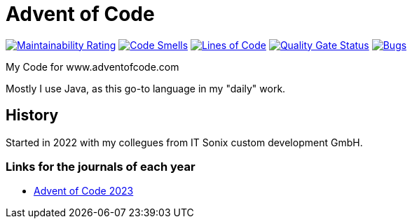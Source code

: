 = Advent of Code

:url-repo: https://github.com/ronnypolley/adventofcode/blob/main

image:https://sonarcloud.io/api/project_badges/measure?project=ronnypolley_adventofcode&metric=sqale_rating[Maintainability Rating, link="https://sonarcloud.io/project/overview?id=ronnypolley_adventofcode"]
image:https://sonarcloud.io/api/project_badges/measure?project=ronnypolley_adventofcode&metric=code_smells[Code Smells, link="https://sonarcloud.io/project/overview?id=ronnypolley_adventofcode"]
image:https://sonarcloud.io/api/project_badges/measure?project=ronnypolley_adventofcode&metric=ncloc[Lines of Code, link="https://sonarcloud.io/project/overview?id=ronnypolley_adventofcode"]
image:https://sonarcloud.io/api/project_badges/measure?project=ronnypolley_adventofcode&metric=alert_status[Quality Gate Status, link="https://sonarcloud.io/project/overview?id=ronnypolley_adventofcode"]
image:https://sonarcloud.io/api/project_badges/measure?project=ronnypolley_adventofcode&metric=bugs[Bugs, link="https://sonarcloud.io/project/overview?id=ronnypolley_adventofcode"]


My Code for www.adventofcode.com

Mostly I use Java, as this go-to language in my "daily" work.

== History
Started in 2022 with my collegues from IT Sonix custom development GmbH.

=== Links for the journals of each year
- {url-repo}/adventofcode-2023/AdventOfCode2023.adoc[Advent of Code 2023]
